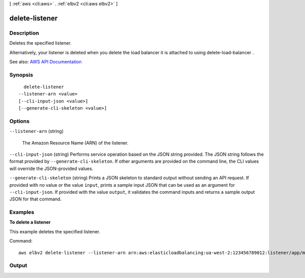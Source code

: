 [ :ref:`aws <cli:aws>` . :ref:`elbv2 <cli:aws elbv2>` ]

.. _cli:aws elbv2 delete-listener:


***************
delete-listener
***************



===========
Description
===========



Deletes the specified listener.

 

Alternatively, your listener is deleted when you delete the load balancer it is attached to using  delete-load-balancer .



See also: `AWS API Documentation <https://docs.aws.amazon.com/goto/WebAPI/elasticloadbalancingv2-2015-12-01/DeleteListener>`_


========
Synopsis
========

::

    delete-listener
  --listener-arn <value>
  [--cli-input-json <value>]
  [--generate-cli-skeleton <value>]




=======
Options
=======

``--listener-arn`` (string)


  The Amazon Resource Name (ARN) of the listener.

  

``--cli-input-json`` (string)
Performs service operation based on the JSON string provided. The JSON string follows the format provided by ``--generate-cli-skeleton``. If other arguments are provided on the command line, the CLI values will override the JSON-provided values.

``--generate-cli-skeleton`` (string)
Prints a JSON skeleton to standard output without sending an API request. If provided with no value or the value ``input``, prints a sample input JSON that can be used as an argument for ``--cli-input-json``. If provided with the value ``output``, it validates the command inputs and returns a sample output JSON for that command.



========
Examples
========

**To delete a listener**

This example deletes the specified listener.

Command::

  aws elbv2 delete-listener --listener-arn arn:aws:elasticloadbalancing:ua-west-2:123456789012:listener/app/my-load-balancer/50dc6c495c0c9188/f2f7dc8efc522ab2


======
Output
======

